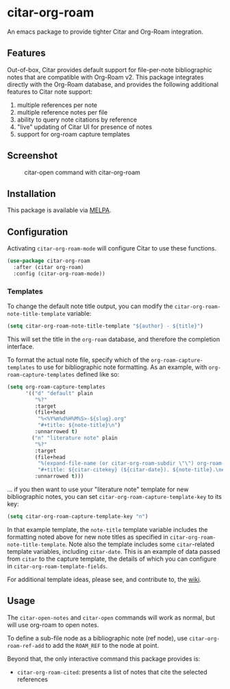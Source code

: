 [[https://melpa.org/#/citar][file:https://melpa.org/packages/citar-org-roam-badge.svg]]

* citar-org-roam

An emacs package to provide tighter Citar and Org-Roam integration.

** Features

Out-of-box, Citar provides default support for file-per-note bibliographic notes that are compatible with Org-Roam v2.
This package integrates directly with the Org-Roam database, and provides the following additional features to Citar note support:

 1. multiple references per note
 2. multiple reference notes per file
 3. ability to query note citations by reference
 4. "live" updating of Citar UI for presence of notes
 5. support for org-roam capture templates

** Screenshot

#+CAPTION: citar-open command with citar-org-roam
[[file:images/open-screenshot.png]]

** Installation

This package is available via [[https://melpa.org/#/citar-org-roam][MELPA]].

** Configuration

Activating ~citar-org-roam-mode~ will configure Citar to use these functions.

#+begin_src emacs-lisp
(use-package citar-org-roam
  :after (citar org-roam)
  :config (citar-org-roam-mode))
#+end_src

*** Templates

To change the default note title output, you can modify the ~citar-org-roam-note-title-template~ variable:

#+begin_src emacs-lisp
(setq citar-org-roam-note-title-template "${author} - ${title}")
#+end_src

This will set the title in the ~org-roam~ database, and therefore the completion interface.

To format the actual note file, specify which of the ~org-roam-capture-templates~ to use for bibliographic note formatting.
As an example, with ~org-roam-capture-templates~ defined like so:

#+begin_src emacs-lisp
  (setq org-roam-capture-templates
        '(("d" "default" plain
           "%?"
           :target
           (file+head
            "%<%Y%m%d%H%M%S>-${slug}.org"
            "#+title: ${note-title}\n")
           :unnarrowed t)
          ("n" "literature note" plain
           "%?"
           :target
           (file+head
            "%(expand-file-name (or citar-org-roam-subdir \"\") org-roam-directory)/${citar-citekey}.org"
            "#+title: ${citar-citekey} (${citar-date}). ${note-title}.\n#+created: %U\n#+last_modified: %U\n\n")
           :unnarrowed t)))
#+end_src

... if you then want to use your "literature note" template for new bibliographic notes, you can set ~citar-org-roam-capture-template-key~ to its key:

#+begin_src emacs-lisp
  (setq citar-org-roam-capture-template-key "n")
#+end_src

In that example template, the ~note-title~ template variable includes the formatting noted above for new note titles as specified in ~citar-org-roam-note-title-template~.
Note also the template includes some ~citar~-related template variables, including ~citar-date~.
This is an example of data passed from ~citar~ to the capture template, the details of which you can configure in ~citar-org-roam-template-fields~.

For additional template ideas, please see, and contribute to, the [[https://github.com/emacs-citar/citar-org-roam/wiki][wiki]].

** Usage

The =citar-open-notes= and =citar-open= commands will work as normal, but will use org-roam to open notes.

To define a sub-file node as a bibliographic note (ref node), use =citar-org-roam-ref-add= to add the ~ROAM_REF~ to the node at point.

Beyond that, the only interactive command this package provides is:

- =citar-org-roam-cited=: presents a list of notes that cite the selected references
